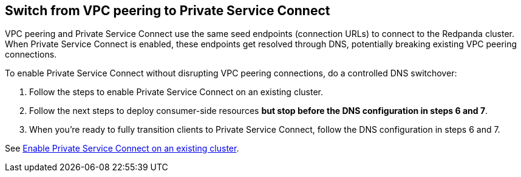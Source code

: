 == Switch from VPC peering to Private Service Connect

VPC peering and Private Service Connect use the same seed endpoints (connection URLs) to connect to the Redpanda cluster. When Private Service Connect is enabled, these endpoints get resolved through DNS, potentially breaking existing VPC peering connections.  

To enable Private Service Connect without disrupting VPC peering connections, do a controlled DNS switchover:

. Follow the steps to enable Private Service Connect on an existing cluster.
. Follow the next steps to deploy consumer-side resources *but stop before the DNS configuration in steps 6 and 7*. 
. When you're ready to fully transition clients to Private Service Connect, follow the DNS configuration in steps 6 and 7.

See xref:networking:gcp-private-service-connect.adoc#enable-private-service-connect-on-an-existing-byoc-or-byovpc-cluster[Enable Private Service Connect on an existing cluster].